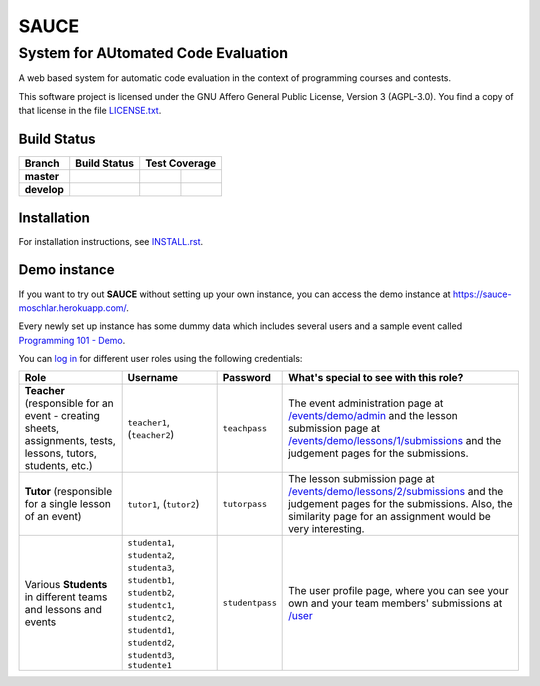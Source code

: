 ==============================================
 SAUCE
==============================================
----------------------------------------------
 System for AUtomated Code Evaluation
----------------------------------------------

A web based system for automatic code evaluation in the 
context of programming courses and contests.

This software project is licensed under the
GNU Affero General Public License, Version 3 (AGPL-3.0).
You find a copy of that license in the file
`LICENSE.txt <https://github.com/moschlar/SAUCE/blob/develop/LICENSE.txt>`_.

.. image:: http://stillmaintained.com/moschlar/SAUCE.png
   :target: http://stillmaintained.com/moschlar/SAUCE
   :alt: Project Status
   
.. image:: https://badge.waffle.io/moschlar/SAUCE.png?label=ready&title=Ready
   :target: https://waffle.io/moschlar/SAUCE
   :alt: 'Stories in Ready'

Build Status
============

.. |travis-master| image:: https://secure.travis-ci.org/moschlar/SAUCE.png?branch=master
   :target: http://travis-ci.org/moschlar/SAUCE
   :alt: Build Status - master branch

.. |travis-develop| image:: https://secure.travis-ci.org/moschlar/SAUCE.png?branch=develop
   :target: http://travis-ci.org/moschlar/SAUCE
   :alt: Build Status - develop branch

.. |coveralls-master| image:: https://coveralls.io/repos/moschlar/SAUCE/badge.png?branch=master
   :target: https://coveralls.io/r/moschlar/SAUCE?branch=master
   :alt: Test Coverage - master branch
   
.. |coveralls-develop| image:: https://coveralls.io/repos/moschlar/SAUCE/badge.png?branch=develop
   :target: https://coveralls.io/r/moschlar/SAUCE?branch=develop
   :alt: Test Coverage - develop branch

.. |codecov-master| image:: https://codecov.io/github/moschlar/SAUCE/coverage.svg?branch=master
   :target: https://codecov.io/github/moschlar/SAUCE?branch=master
   :alt: Coverage - master branch

.. |codecov-develop| image:: https://codecov.io/github/moschlar/SAUCE/coverage.svg?branch=develop
   :target: https://codecov.io/github/moschlar/SAUCE?branch=develop
   :alt: Coverage - develop branch

.. |landscape-master| image:: https://landscape.io/github/moschlar/SAUCE/master/landscape.png
   :target: https://landscape.io/github/moschlar/SAUCE/master
   :alt: Code Health - master branch

.. |landscape-develop| image:: https://landscape.io/github/moschlar/SAUCE/develop/landscape.png
   :target: https://landscape.io/github/moschlar/SAUCE/develop
   :alt: Code Health - develop branch

+--------------+------------------+---------------------+-------------------+
| Branch       | Build Status     | Test Coverage                           |
+==============+==================+=====================+===================+
| **master**   | |travis-master|  | |coveralls-master|  | |codecov-master|  |
+--------------+------------------+---------------------+-------------------+
| **develop**  | |travis-develop| | |coveralls-develop| | |codecov-develop| |
+--------------+------------------+---------------------+-------------------+


Installation
============

For installation instructions, see
`INSTALL.rst <https://github.com/moschlar/SAUCE/blob/develop/INSTALL.rst>`_.


Demo instance
=============

If you want to try out **SAUCE** without setting up your own instance,
you can access the demo instance at https://sauce-moschlar.herokuapp.com/.

Every newly set up instance has some dummy data which includes several
users and a sample event called `Programming 101 - Demo`_.

You can `log in`_ for different user roles using the following credentials:

+----------------------+----------------+-----------------+---------------------------------------------------+
| Role                 | Username       | Password        | What's special to see with this role?             |
+======================+================+=================+===================================================+
| **Teacher**          | ``teacher1``,  | ``teachpass``   | The event administration page at                  |
| (responsible for an  | (``teacher2``) |                 | `/events/demo/admin`_                             |
| event - creating     |                |                 | and the lesson submission page at                 |
| sheets, assignments, |                |                 | `/events/demo/lessons/1/submissions`_             |
| tests, lessons,      |                |                 | and the judgement pages for the submissions.      |
| tutors, students,    |                |                 |                                                   |
| etc.)                |                |                 |                                                   |
+----------------------+----------------+-----------------+---------------------------------------------------+
| **Tutor**            | ``tutor1``,    | ``tutorpass``   | The lesson submission page at                     |
| (responsible for     | (``tutor2``)   |                 | `/events/demo/lessons/2/submissions`_             |
| a single lesson of   |                |                 | and the judgement pages for the submissions.      |
| an event)            |                |                 | Also, the similarity page for an assignment       |
|                      |                |                 | would be very interesting.                        |
+----------------------+----------------+-----------------+---------------------------------------------------+
| Various **Students** | ``studenta1``, | ``studentpass`` | The user profile page, where you can see your own |
| in different teams   | ``studenta2``, |                 | and your team members' submissions at             |
| and lessons and      | ``studenta3``, |                 | `/user`_                                          |
| events               | ``studentb1``, |                 |                                                   |
|                      | ``studentb2``, |                 |                                                   |
|                      | ``studentc1``, |                 |                                                   |
|                      | ``studentc2``, |                 |                                                   |
|                      | ``studentd1``, |                 |                                                   |
|                      | ``studentd2``, |                 |                                                   |
|                      | ``studentd3``, |                 |                                                   |
|                      | ``studente1``  |                 |                                                   |
+----------------------+----------------+-----------------+---------------------------------------------------+

.. _Programming 101 - Demo: https://sauce-moschlar.herokuapp.com/events/demo
.. _log in: https://sauce-moschlar.herokuapp.com/login
.. _/user: https://sauce-moschlar.herokuapp.com/user
.. _/events/demo/admin: https://sauce-moschlar.herokuapp.com/events/demo/admin
.. _/events/demo/lessons/2/submissions: https://sauce-moschlar.herokuapp.com/events/demo/lessons/2/submissions
.. _/events/demo/lessons/1/submissions: https://sauce-moschlar.herokuapp.com/events/demo/lessons/1/submissions
